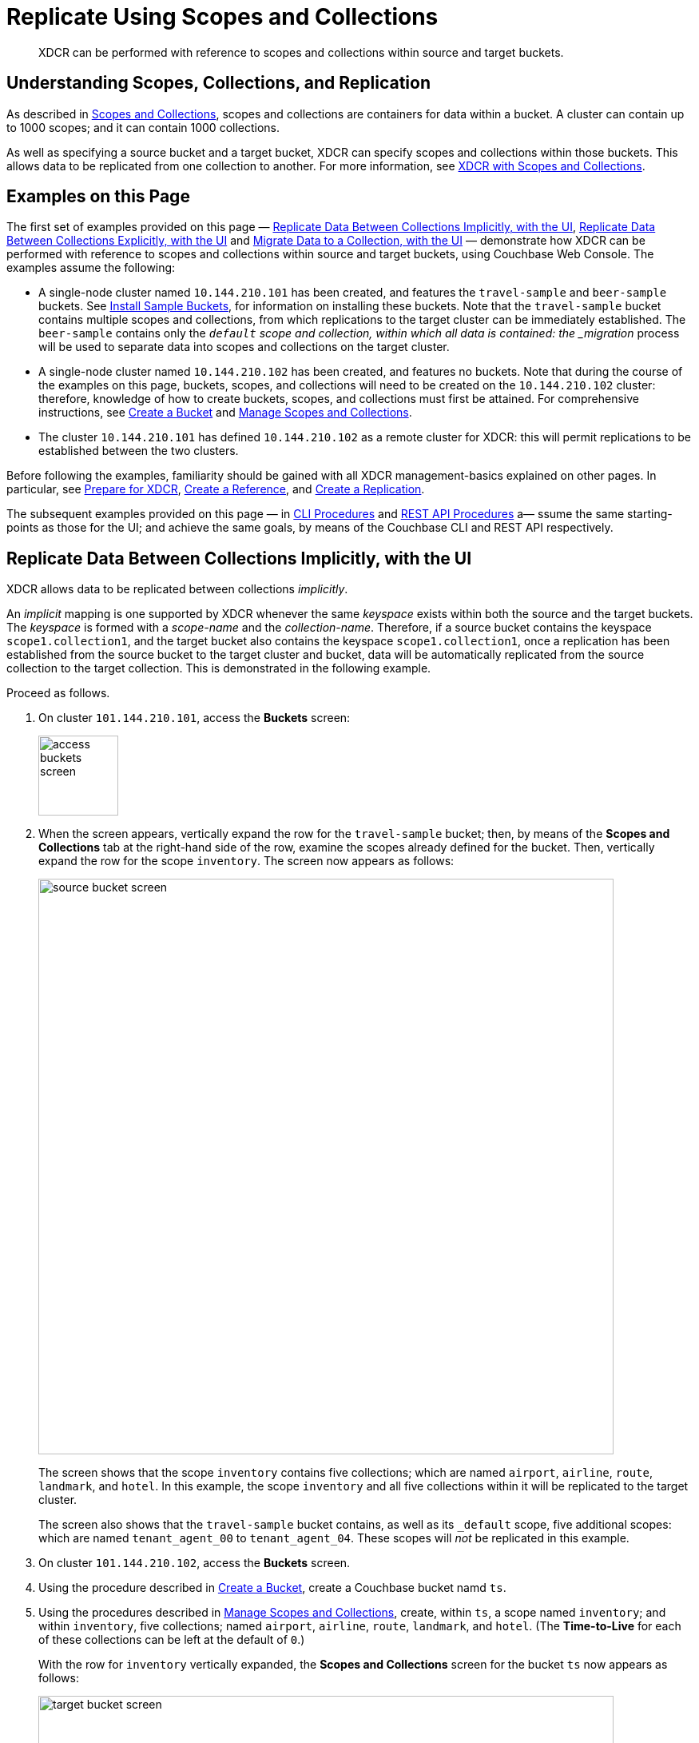 = Replicate Using Scopes and Collections

[abstract]
XDCR can be performed with reference to scopes and collections within source and target buckets.

[#understanding-scopes-collections-and-replication]
== Understanding Scopes, Collections, and Replication

As described in xref:learn:data/scopes-and-collections.adoc[Scopes and Collections], scopes and collections are containers for data within a bucket.
A cluster can contain up to 1000 scopes; and it can contain 1000 collections.

As well as specifying a source bucket and a target bucket, XDCR can specify scopes and collections within those buckets.
This allows data to be replicated from one collection to another.
For more information, see xref:learn:clusters-and-availability/xdcr-overview.adoc#xdcr-with-scopes-and-collections[XDCR with Scopes and Collections].

[#examples-on-this-page]
== Examples on this Page

The first set of examples provided on this page &#8212; xref:manage:manage-xdcr/replicate-using-scopes-andcollections.adoc#replicate-data-between-collections-implicitly[Replicate Data Between Collections Implicitly, with the UI], xref:manage:manage-xdcr/replicate-using-scopes-and-collections.adoc#replicate-data-between-collections-explicitly[Replicate Data Between Collections Explicitly, with the UI] and xref:manage:manage-xdcr/replicate-using-scopes-and-collections.adoc#migrate-data-to-a-collection[Migrate Data to a Collection, with the UI]
&#8212; demonstrate how XDCR can be performed with reference to scopes and collections within source and target buckets, using Couchbase Web Console.
The examples assume the following:

* A single-node cluster named `10.144.210.101` has been created, and features the `travel-sample` and `beer-sample` buckets.
See xref:manage:manage-settings/install-sample-buckets.adoc[Install Sample Buckets], for information on installing these buckets.
Note that the `travel-sample` bucket contains multiple scopes and collections, from which replications to the target cluster can be immediately established.
The `beer-sample` contains only the `_default` scope and collection, within which all data is contained: the _migration_ process will be used to separate data into scopes and collections on the target cluster.

* A single-node cluster named `10.144.210.102` has been created, and features no buckets.
Note that during the course of the examples on this page, buckets, scopes, and collections will need to be created on the `10.144.210.102` cluster: therefore, knowledge of how to create buckets, scopes, and collections must first be attained.
For comprehensive instructions, see xref:manage:manage-buckets/create-bucket.adoc[Create a Bucket] and xref:manage:manage-scopes-and-collections/manage-scopes-and-collections.adoc[Manage Scopes and Collections].

* The cluster `10.144.210.101` has defined `10.144.210.102` as a remote cluster for XDCR: this will permit replications to be established between the two clusters.

Before following the examples, familiarity should be gained with all XDCR management-basics explained on other pages. In particular, see xref:manage:manage-xdcr/prepare-for-xdcr.adoc[Prepare for XDCR], xref:manage:manage-xdcr/create-xdcr-reference.adoc[Create a Reference], and xref:manage:manage-xdcr/create-xdcr-replication.adoc[Create a Replication].

The subsequent examples provided on this page &#8212; in xref:manage:manage-xdcr/replicate-using-scopes-andcollections.adoc#cli-procedures[CLI Procedures] and xref:manage:manage-xdcr/replicate-using-scopes-andcollections.adoc#rest-api-procedures[REST API Procedures] a&#8212; ssume the same starting-points as those for the UI; and achieve the same goals, by means of the Couchbase CLI and REST API respectively.

[#replicate-data-between-collections-implicitly-with-the-UI]
== Replicate Data Between Collections Implicitly, with the UI

XDCR allows data to be replicated between collections _implicitly_.

An _implicit_ mapping is one supported by XDCR whenever the same _keyspace_ exists within both the source and the target buckets.
The _keyspace_ is formed with a _scope-name_ and the _collection-name_.
Therefore, if a source bucket contains the keyspace `scope1.collection1`, and the target bucket also contains the keyspace `scope1.collection1`, once a replication has been established from the source bucket to the target cluster and bucket, data will be automatically replicated from the source collection to the target collection.
This is demonstrated in the following example.

Proceed as follows.

. On cluster `101.144.210.101`, access the *Buckets* screen:
+
image::manage-xdcr/access-buckets-screen.png[,100,align=left]

. When the screen appears, vertically expand the row for the `travel-sample` bucket; then, by means of the *Scopes and Collections* tab at the right-hand side of the row, examine the scopes already defined for the bucket.
Then, vertically expand the row for the scope `inventory`.
The screen now appears as follows:
+
image::manage-xdcr/source-bucket-screen.png[,720,align=left]
+
The screen shows that the scope `inventory` contains five collections; which are named `airport`, `airline`, `route`, `landmark`, and `hotel`.
In this example, the scope `inventory` and all five collections within it will be replicated to the target cluster.
+
The screen also shows that the `travel-sample` bucket contains, as well as its `&#95;default` scope, five additional scopes: which are named `tenant_agent_00` to `tenant_agent_04`.
These scopes will _not_ be replicated in this example.

. On cluster `101.144.210.102`, access the *Buckets* screen.

. Using the procedure described in xref:manage:manage-buckets/create-bucket.adoc[Create a Bucket], create a Couchbase bucket namd `ts`.

. Using the procedures described in xref:manage:manage-scopes-and-collections/manage-scopes-and-collections.adoc[Manage Scopes and Collections], create, within `ts`, a scope named `inventory`; and within `inventory`, five collections; named `airport`, `airline`, `route`, `landmark`, and `hotel`.
(The *Time-to-Live* for each of these collections can be left at the default of `0`.)
+
With the row for `inventory` vertically expanded, the *Scopes and Collections* screen for the bucket `ts` now appears as follows:
+
image::manage-xdcr/target-bucket-screen.png[,720,align=left]
+
This indicates that the scope and collections have been successfully created, and contain no data.
The keyspaces thus formed &#8212; _inventory.airline_, _inventory.airport_, etc &#8212; are identical to ones that already exist on the source cluster, `10.144.210.101`.
The `&#95;default` scope for `ts` is also displayed.
Note that the other scopes on the target cluster &#8212; named `tenant_agent_00` to `tenant_agent_03` &#8212; have _not_ been created here, and will not be used for replication in the current example.

. On cluster `101.144.210.101`, access the *XDCR Replications* screen.
+
image::manage-xdcr/access-xdcr-screen.png[,100,align=left]
+
Currently, this has a remote reference to cluster `101.144.210.102` defined; but no replications have yet been defined.

. Left-click on the *ADD REPLICATION* button, at the upper right, to begin the process of defining a replication.

. When the *XDCR Add Replication* screen is displayed, use the fields in the upper part of the screen to specify a replication from the bucket `travel-sample` to the bucket `ts`, on cluster `101.144.210.102`.
The fields now appear as follows;
+
image::manage-xdcr/xdcr-replicate-to-102.png[,640,align=left]

. Save the replication, by left-clicking on the *Save Replication* button.
+
image::manage-xdcr/saveReplicationButton.png[,140,align=Left]
+
The replication is now started.

. Examine the *XDCR Replications* screen.
+
image::manage-xdcr/outgoingReplicationImplicit.png[,680,align=Left]
+
This confirms that replication is underway.

. On cluster `10.144.210.102`, access the *Buckets* screen; and access the *Scopes and Collections* screen for the bucket `ts`.
By successively left-clicking, open the row for `ts`, for the scope `inventory`; and then left-click on the *Documents* tab for any of the five collections previously created &#8212; for example, `airline`.
The *Documents* screen appears as follows:
+
image::manage-xdcr/targetCollectionAfterImplicit.png[,680,align=Left]
+
The presence of these documents verifies that replication has occurred from `travel-sample` on the source, to `ts` on the target; with replication occurring according to the implicit mappings discovered by XDCR.
Note that those scopes within `travel-sample` that did _not_ have an implicit mapping created have not been replicated.

[#replicate-data-between-collections-explicitly-with-the-ui]
== Replicate Data Between Collections Explicitly, with the UI

An _explicit_ mapping between collections is one established by an administrator, so as to allow replication to occur between different keyspaces.
This is demonstrated in the following example; which assumes, as its starting point, that the previous example, xref:manage:manage-xdcr/replicate-using-scopes-and-collections.adoc#replicate-data-between-collections-implicitly[Replicate Data Between Collections Implicitly], has been completed, and the resulting state has not been modified.

Proceed as follows:

. On cluster `10.144.210.102`, access the *Scopes & Collections* screen for the bucket `ts`.
Left-click on the *Add Collection* tab, at the left-hand side of the row for the `inventory` scope:
+
image:manage-xdcr/add-collection-tab.png[,120,align=left]
+
When the *Add Collection* dialog appears, specify the name `MyAirport`, and leave Time-to-Live at `0`:
+
image:manage-xdcr/add-collection-dialog.png[,240,align=left]
+
Left-click on the *Save* button.
The *Scopes & Collections* screen now confirms that the collection `MyAirport` has been added to the scope `inventory`:
+
image:manage-xdcr/scope-with-new-collection.png[,720,align=left]

. On cluster `10.144.210.101`, access the *XDCR Replications* screen.
Currently, a remote reference to `10.144.210.102` is defined; and a single replication exists.

. Delete the existing replication: this is because we now intend to create another replication to the same bucket, `ts`; and XDCR only permits one replication to be defined, for a given target-bucket.
+
Vertically expand the row for the existing replication, by left-clicking.
Then, left-click on the *Delete* button, and confirm deletion of the replication:
+
image:manage-xdcr/confirm-deletion-of-replication.png[,220,align=left]

. Left-click on the *ADD REPLICATION* button, at the upper right of the screen, to begin creating a new replication.
When the *XDCR Add Replication* screen is displayed, in the *Replicate From Bucket* field, specify `travel-sample`; in the *Remote Bucket* field, specify `ts`; and in the *Remote Cluster* field, specify `10.144.210.102`.

. Left-click on the *Specify Scopes, Collections, and Mappings* toggle:
+
image::manage-xdcr/xdcr-collections-mapping-toggle.png[,260,align=left]
+
This expands the panel, as follows:
+
image::manage-xdcr/xdcr-collections-mapping-panel.png[,720,align=left]
+
The principal element is a list of scopes that are defined within the specified source bucket, `ts`.
Note that a *filter scopes* field is provided; which permits strings to be entered, such that only those scopes whose names include matches to the strings are displayed in the list.
+
Note the information that is displayed immediately above the list.
This relates to the presentation of scope-names, in the list's *scope* column.
Each scope-name is preceded by a checked checkbox; and is succeeded by the *>* symbol, after which is displayed a remote scope-name &#8212; which is by default assumed to be the name of the scope on the target system, to which replication will occur.
If this assumption is correct, the assumed name need not be modified.
However, if a remote scope to which replication is to occur has a different name from the one represented by default in the list, the remote-scope name must be changed: by left-clicking directly on the scope name, and editing as appropriate.
(Note that this requirement will also apply to the specification of collection-names, demonstrated in the next step of this procedure.)
+
In the list currently presented, five scopes appear: which are the `inventory` scope, and the scopes `tenant_agent_00` to `tenant_agent_03`.

. Left-click on the list-row for `inventory`.
The row expands, and appears as follows:
+
image::manage-xdcr/xdcr-scope-row-expansion.png[,720,align=left]
+
The expanded row displays a field whereby collections in the scope can be filtered, based on a string-match.
It also features a *check all* checkbox, which allows all collections to be checked and thereby included in the intended replication; and an *include future collections* checkbox, which, if checked, ensures that collections added to the scope in future will automatically themselves be included in the replication.

. Uncheck all collection checkboxes except the checkbox for `airline`.

. Access the remote-collection-name field for `airline`; and change the name of the remote collection from `airline` to `MyAirline`.

. Uncheck the checkboxes for the scopes `tenant_agent_00` to `tenant_agent_03`.
The rows for `ts` scopes now appear as follows:
+
image::manage-xdcr/xdcr-modified-remote-scope-name.png[,720,align=left]

. Observe the *Mapping Rules* panel, at the upper right of the screen:
+
image:manage-xdcr/mapping-rules.png[,220,align=left]
+
These rules are for informational purposes only: they are generated by the UI in conformance with the interactive selections that you make; and are used by the underlying processes that establish explicit mappings and due replications.
Note that you will make use of these rules, in JSON format, when establishing explicit mappings by means of the CLI or REST API.
+
Each rule appears terminated in a `null`; except the rule that affirms replication from `inventory.airport` to `inventory.MyAirport`.
Rules terminated in a `null` are said to _deny_ replication from the stated source.
Therefore, the rules confirm that replication will occur only between `inventory.airport` and `inventory.MyAirport`.

. Save the replication, by left-clicking on the *Save Replication* button, in the lower part of the screen.
The *XDCR Replications* screen is now displayed, with the *Outgoing Replications* panel indicating that replication is occurring as required between `10.144.210.101` and `10.144.210.102`.

. On cluster `10.144.210.102`, access the *Scopes & Collections* screen for the bucket `ts`.
Left-click on the *Documents* tab, at the right-hand side of the row for the `MyAirport` collection, within the `inventory` scope.
The *Documents* screen is displayed, as follows:
+
image:manage-xdcr/documents-after-explicit.png[,720,align=left]
+
The displayed contents confirm that the explicit-mapping-based replication was successfully created, and is ongoing.

[#migrate-data-to-a-collection-with-the-ui]
== Migrate Data to a Collection, with the UI

By specifying a scope and collection within a target bucket, XDCR can be used to replicate data selectively from the `&#95;default` collection within one bucket to the purpose-created collection within another.
Once such migration is complete, all future replications between collections should be performed with _implicit_ or _explicit_ mapping, as described in the examples provided on this page, above.

Before migrating data in a production context, note the following:

* Each established migration rule is CPU-intensive, and may lower XDCR replication performance.
The more migration rules are added, the slower each migration replication will be.
Therefore, the total number of simultaneous migration-rule-based replications per source cluster should be no greater than 2.

* Correspondingly, if migration is to be performed with many rules; the replications should be performed 2 at a time.
On conclusion of those replications, applications intended to use the migrated data should be appropriately switched over.
Then, the next two migration rules should be configured, and the process repeated.
Continue in this way until the overall migration is complete.

Migration can now be exemplified as follows.
Note that this example assumes the existence of the clusters already used to demonstrate implicit and explicit mapping, which are `10.144.210.101` and `10.144.210.102`.
The source cluster, `101.144.210.101`, is assumed to contain the sample bucket `beer-sample`: note that `beer-sample` features only the `&#95;default` scope and collection: therefore, all documents are within the `&#95;default` collection.
By means of migration, this example separates the document progressively into different keyspaces.

. Access the *Buckets* screen of the target cluster, `10.144.210.102`.

. Using the procedure described in xref:manage:manage-buckets/create-bucket.adoc[Create a Bucket], create a Couchbase bucket named `beerSampleByLocation`.

. Within `beerSampleByLocation`, using the procedures described in xref:manage:manage-scopes-and-collections/manage-scopes-and-collections.adoc[Manage Scopes and Collections], create a scope named `California`; and within `California`, three collections, respectively named `SanFrancisco`, `SanJose`, and `Sacramento`.
Leave *Time-to-Live* at its default value of `0` for each collection.
+
The *Scopes & Collections* screen should now look as follows:
+
image:manage-xdcr/new-beer-sample-collections.png[,720,align=left]
+
A subset of the data in the source bucket `beer-sample` will now be replicated and sorted into the above keyspaces.

. Access the *XDCR Replications* screen of cluster `101.144.210.101`.
Currently, a remote reference to `10.144.210.102` is defined.

. Create a replication from `101.144.210.101` to `101.144.210.102`.
Left-click on the *ADD REPLICATION* button, at the upper right of the screen.
The *XDCR Add Replication* screen is now displayed:
+
image::manage-xdcr/xdcr-add-replication-screen.png[,720,align=left]

. Using the three upper fields &#8212; *Replicate From Bucket*, *Remote Cluster*, and *Remote Bucket* &#8212; define a replication from `beer-sample` on `101` to the bucket `beerSampleByLocation` on `102`:
+
image::manage-xdcr/beer-sample-replication-definition.png[,520,align=left]
+
Note the confirmatory notification that appears underneath the replication-definition.
As this indicates, if a replication is defined to include any destination-entity &#8212; bucket, scope, or collection &#8212; that does not exist, the entity will be ignored, and no attempt will be made to replicate data to it.
However, if other specified entities are valid, replication to them will proceed.

. To migrate data, switch on the *Migrate collections* toggle, in the middle of the screen:
+
image::manage-xdcr/xdcr-migrate-collections-toggle.png[,520,align=left]
+
Three new fields thus appear, which allow migration to be defined.
*Replication Filter for Source* allows a _regular expression_ to be specified, whereby only a subset of documents within `travel-sample` are replicated.
*Replicate to Collection* allows specification of a collection on the target cluster: the collection must be preceded by the name of the scope that contains it, with scope-name and collection-name comma-separated.
The *Save Mapping* button allows the migration-definition to be saved.

. Specify that documents from `beer-sample` be migrated to the collection `California.SanFrancisco` in the bucket `beerSampleByLocation`; using the filter expression `city="San Francisco"` &#8212; thereby ensuring that only documents that contain the key-value pair `"city": "San Francisco"` are included in the migration.
The fields now appear as follows:
+
image::manage-xdcr/xdcr-migrate-collections-definition.png[,520,align=left]
+
Left-click on the *Save Mapping* button, to save the mapping:
+
image::manage-xdcr/xdcr-save-mapping-button.png[,100,align=left]
+
Note that the saved rule now appears in the *Mapping Rules* column, at the upper right of the screen:
+
image::manage-xdcr/mapping-rules-migration-definition.png[,200,align=left]

. Save the replication, by left-clicking on the *Save Replication* button, at the bottom of the screen:
+
image::manage-xdcr/saveReplicationButton.png[,140,align=Left]
+
The *XDCR Replications* screen now returns, with the *Outgoing Replications* panel appearing as follows:
+
image::manage-xdcr/xdcr-outgoing-replication-migration.png[,680,align=left]
+
As this indicates, the defined replication is now proceeding from `travel-sample` on the source cluster, to `beerSampleByLocation` on the remote.

. On cluster `10.144.210.102`, access the *Buckets* screen, and examine the collection `San Francisco` within the scope `California`, in the bucket `beerSampleByLocation`:
+
image::manage-xdcr/scopes-in-bsbl.png[,680,align=left]
+
The non-zero figures for *memory used* and *disk used* for the collection `SanFrancisco` within the scope `California` indicate that migration of documents into the collection has occurred.

. Left-click on the *Documents* tab, at the right-hand side of the row for the collection `SanFrancisco`:
+
image::manage-xdcr/documents-tab.png[,120,align=left]
+
The documents within the collection are now displayed:
+
image::manage-xdcr/xdcr-target-collection-filled.png[,680,align=left]
+
This indicates that those documents from `beer-sample` whose `city` value is `"San Francisco"` have been successfully filtered and replicated to the `California` collection, within the remote bucket `beerSampleByLocation`.

. Repeating the procedure so far demonstrated, create new, successive migrations for the `SanJose` and `Sacramento` collections; specifying the appropriate `city` value for each collection.

In this way, all documents within the source `travel-sample` bucket can be migrated to appropriate collections on the target cluster.

[#cli-procedures]
== CLI Procedures

The procedures described above for the UI &#8212; covering XDCR replication between scopes and collections, based on implicit and explicit mapping; and migration &#8212; can also be effected by means of the Couchbase CLI.
The required steps are provided below.

For detailed information on all CLI options for XDCR replication, see the reference page for xref:cli:cbcli/couchbase-cli-xdcr-replicate.adoc[xdcr-replicate].
For more information on creating buckets, scopes, and collections with the CLI, see the reference pages for xref:cli:cbcli/couchbase-cli-bucket-create.adoc[bucket-create] and xref:cli:cbcli/couchbase-cli-collection-manage.adoc[collection-manage].

[#replicate-data-implicitly-with-the-cli]
=== Replicate Data Implicitly, with the CLI

Proceed as follows:

. Establish two one-node clusters, `10.144.210.101` and `10.144.210.102`, according to the description provided above, in xref:manage:manage-xdcr/replicate-using-scopes-and-collections.adoc#examples-on-this-page[Examples on this Page].

. To replicate data according to the implicit mapping of scopes and collections with the source bucket `travel-sample` and the target bucket `ts`, enter the following:
+
----
/opt/couchbase/bin/couchbase-cli xdcr-replicate \
-c 10.144.210.101:8091 \
-u Administrator \
-p password \
--create \
--xdcr-cluster-name 10.144.210.102 \
--xdcr-from-bucket travel-sample \
--xdcr-to-bucket ts
----
+
If the command succeeds, the following response is printed to the console:
+
----
SUCCESS: XDCR replication created
----

Inspection of the collections within the `inventory` scope on `ts` now confirms that replication has occurred, according to the implicit mapping established between identically named keyspaces.

[#replicate-data-explicitly-with-the-cli]
=== Replicate Data Explicitly, with the CLI

Proceed as follows:

. On the target cluster, `10.144.210.102`, within the scope `inventory`, establish a new collection named `MyAirport`.

. On the source cluster, `10.144.210.101`, delete the replication created above in xref:manage:manage-xdcr/replicate-using-scopes-and-collections.adoc#replicat-data-implicitly-with-the-cli[Replicate Data Explicitly with the CLI].
+
To do this, first, obtain the id of the existing replication, by means of the `list` flag to `xdcr-replicate`:
+
----
/opt/couchbase/bin/couchbase-cli xdcr-replicate \
-c 10.144.210.101:8091 \
-u Administrator \
-p password \
--list
----
+
If the command is successful, the following output is provided:
+
----
stream id: ac41764b9e261725e874dbd34c7eda6b/travel-sample/ts
   status: running
   source: travel-sample
   target: /remoteClusters/ac41764b9e261725e874dbd34c7eda6b/buckets/ts
----
+
Then, delete the replication, using the `delete` flag, and specifying the replication's id:
+
----
/opt/couchbase/bin/couchbase-cli xdcr-replicate \
-c l10.144.210.101:8091 \
-u Administrator \
-p password \
--delete \
--xdcr-replicator ac41764b9e261725e874dbd34c7eda6b/travel-sample/ts
----
+
If the command is successful, the following output is provided:
+
----
SUCCESS: XDCR replication deleted
----

. On the source cluster, `10.144.210.101`, create a new replication to the target cluster `10.144.210.102`, specifying the explicit mapping of the source collection `airline` to the target collection `MyAirline`:
+
----
/opt/couchbase/bin/couchbase-cli xdcr-replicate \
-c 10.144.210.101:8091 \
-u Administrator \
-p password \
--create \
--xdcr-cluster-name 10.144.210.102 \
--xdcr-from-bucket travel-sample \
--xdcr-to-bucket ts \
--collection-explicit-mappings 1 \
--collection-mapping-rules  '{"inventory.airline":"inventory.MyAirline"}'
----
+
Note that the `collection-explicit-mappings` flag has been specified, with a value of `1`; indicating that an explicit-mapping rule is being provided.
The rule itself is specified as the value for the `collection-mapping-rules` flag; and affirms that the documents in the source collection `inventory.airline` are to be replicated to the target collection `inventory.MyAirline`.

Examination of the target collection `inventory.MyAirline` will confirm that replication is occurring, due to the presence of replicated documents from the source collection `inventory.airline`.

[#migrate-data-with-the-cli]
=== Migrate Data, with the CLI

Proceed as follows:

. Ensure that the source cluster contains the sample bucket `beer-sample`; and that the target cluster contains a bucket named `beerSampleByLocation`, with a scope and collections as described above, in xref:manage:manage-xdcr/replicate-using-scopes-and-collections.adoc#migrate-data-with-the-ui[Migrate Data, with the UI].

. Replicate to the target collection `California.SanFrancisco`, within the target bucket `beerSampleByLocation`, all documents from the source bucket `beer-sample` whose `city` value is `"San Francisco"`.
Enter the following expression:
+
----
/opt/couchbase/bin/couchbase-cli xdcr-replicate \
-c 10.144.210.101:8091 \
-u Administrator \
-p password \
--create \
--xdcr-cluster-name 10.144.210.102 \
--xdcr-from-bucket beer-sample \
--xdcr-to-bucket beerSampleByLocation \
--collection-migration 1 \
--collection-mapping-rules '{"city=\"San Francisco\"":"California.SanFrancisco"}'
----
+
Note that the `collection-migration` flag is specified, with a value of `1`.
Note also the format required for the specifying of `collection-mapping-rules`: the regular expression `"city=\"San Francisco\"` is provided, within a JSON object, as a key whose value is the destination collection, `"California.SanFrancisco".
+
If the command is successful, the following output is displayed:
+
----
SUCCESS: XDCR replication created
----

Documents are now replicated as specified by the explicit mapping and filter.

[#rest-api-procedures]
== REST API Procedures

The procedures described above for the UI and CLI &#8212; covering XDCR replication between scopes and collections, based on implicit and explicit mapping; and migration &#8212; can also be effected by means of the Couchbase REST API.
The required steps are provided below.

[#replicate-data-implicitly-with-the-rest-api]
=== Replicate Data Implicitly, with the REST API

[#replicate-data-explicitly-with-the-rest-api]
=== Replicate Data Explicitly, with the REST API

[#migrate-data-with-the-rest-api]
=== Migrate Data, with the REST API

[#next-steps-after-replicate-between-scopes-and-collections]
== Next Steps

An XDCR replication can be _filtered_, by means of _regular expressions_; so that only selected documents are replicated from the source to the target cluster.
See xref:manage:manage-xdcr/filter-xdcr-replication.adoc[Filter a Replication].
